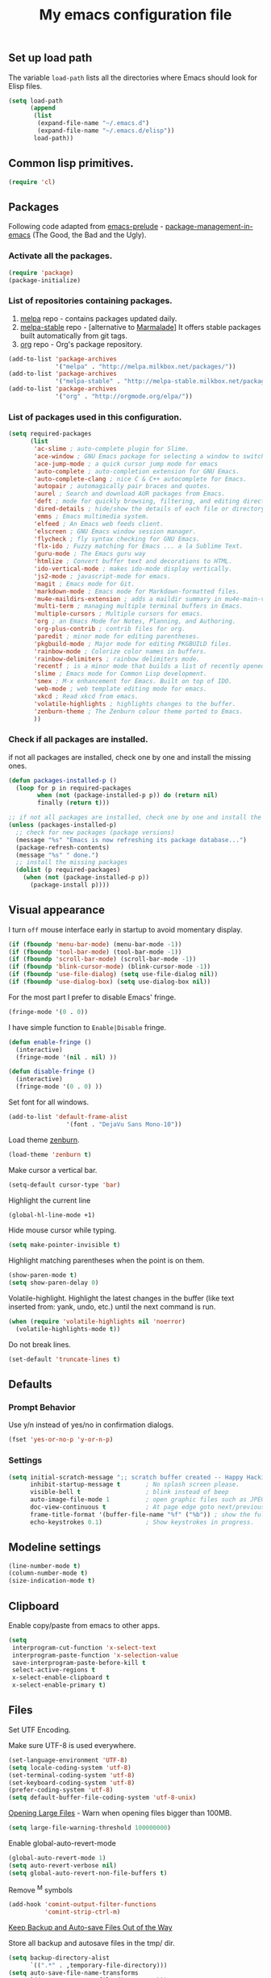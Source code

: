 #+TITLE: My emacs configuration file
#+ATTR_HTML: :alt emacs.png image :title emacs :align left :width 380px :hight 280px
[[file:images/emacs.png]]

** Set up load path

The variable =load-path= lists all the directories where Emacs should look for Elisp files.

#+BEGIN_SRC emacs-lisp :tangle ~/.emacsrc
(setq load-path
      (append
       (list
        (expand-file-name "~/.emacs.d")
        (expand-file-name "~/.emacs.d/elisp"))
       load-path))
#+END_SRC

** Common lisp primitives.

#+BEGIN_SRC emacs-lisp :tangle ~/.emacsrc
(require 'cl)
#+END_SRC

** Packages

Following code adapted from [[https://github.com/bbatsov/prelude][emacs-prelude]] - [[http://batsov.com/articles/2012/02/19/package-management-in-emacs-the-good-the-bad-and-the-ugly/][package-management-in-emacs]] (The Good, the Bad and the Ugly).

*** Activate all the packages.

#+BEGIN_SRC emacs-lisp :tangle ~/.emacsrc
(require 'package)
(package-initialize)
#+END_SRC

*** List of repositories containing packages.

1. [[http://melpa.milkbox.net/#/][melpa]] repo - contains packages updated daily.
2. [[http://melpa-stable.milkbox.net/#/][melpa-stable]] repo - [alternative to [[http://marmalade-repo.org/][Marmalade]]] It offers stable packages built automatically from git tags.
3. [[http://orgmode.org/elpa/][org]] repo - Org's package repository.

#+BEGIN_SRC emacs-lisp :tangle ~/.emacsrc
(add-to-list 'package-archives
             '("melpa" . "http://melpa.milkbox.net/packages/"))
(add-to-list 'package-archives
             '("melpa-stable" . "http://melpa-stable.milkbox.net/packages/"))
(add-to-list 'package-archives
             '("org" . "http://orgmode.org/elpa/"))
#+END_SRC

*** List of packages used in this configuration.

#+BEGIN_SRC emacs-lisp :tangle ~/.emacsrc
(setq required-packages
      (list
       'ac-slime ; auto-complete plugin for Slime.
       'ace-window ; GNU Emacs package for selecting a window to switch to
       'ace-jump-mode ; a quick cursor jump mode for emacs
       'auto-complete ; auto-completion extension for GNU Emacs.
       'auto-complete-clang ; nice C & C++ autocomplete for Emacs.
       'autopair ; automagically pair braces and quotes.
       'aurel ; Search and download AUR packages from Emacs.
       'deft ; mode for quickly browsing, filtering, and editing directories of plain text notes.
       'dired-details ; hide/show the details of each file or directory in DiredMode.
       'emms ; Emacs multimedia system.
       'elfeed ; An Emacs web feeds client.
       'elscreen ; GNU Emacs window session manager.
       'flycheck ; fly syntax checking for GNU Emacs.
       'flx-ido ; Fuzzy matching for Emacs ... a la Sublime Text.
       'guru-mode ; The Emacs guru way
       'htmlize ; Convert buffer text and decorations to HTML.
       'ido-vertical-mode ; makes ido-mode display vertically.
       'js2-mode ; javascript-mode for emacs.
       'magit ; Emacs mode for Git.
       'markdown-mode ; Emacs mode for Markdown-formatted files.
       'mu4e-maildirs-extension ; adds a maildir summary in mu4e-main-view.
       'multi-term ; managing multiple terminal buffers in Emacs.
       'multiple-cursors ; Multiple cursors for emacs.
       'org ; an Emacs Mode for Notes, Planning, and Authoring.
       'org-plus-contrib ; contrib files for org.
       'paredit ; minor mode for editing parentheses.
       'pkgbuild-mode ; Major mode for editing PKGBUILD files.
       'rainbow-mode ; Colorize color names in buffers.
       'rainbow-delimiters ; rainbow delimiters mode.
       'recentf ; is a minor mode that builds a list of recently opened files.
       'slime ; Emacs mode for Common Lisp development.
       'smex ; M-x enhancement for Emacs. Built on top of IDO.
       'web-mode ; web template editing mode for emacs.
       'xkcd ; Read xkcd from emacs.
       'volatile-highlights ; highlights changes to the buffer.
       'zenburn-theme ; The Zenburn colour theme ported to Emacs.
       ))
#+END_SRC

*** Check if all packages are installed.

if not all packages are installed, check one by one and install the missing ones.

#+BEGIN_SRC emacs-lisp :tangle ~/.emacsrc
(defun packages-installed-p ()
  (loop for p in required-packages
        when (not (package-installed-p p)) do (return nil)
        finally (return t)))

;; if not all packages are installed, check one by one and install the missing ones.
(unless (packages-installed-p)
  ;; check for new packages (package versions)
  (message "%s" "Emacs is now refreshing its package database...")
  (package-refresh-contents)
  (message "%s" " done.")
  ;; install the missing packages
  (dolist (p required-packages)
    (when (not (package-installed-p p))
      (package-install p))))
#+END_SRC

** Visual appearance

I turn =off= mouse interface early in startup to avoid momentary display.

#+BEGIN_SRC emacs-lisp :tangle ~/.emacsrc
(if (fboundp 'menu-bar-mode) (menu-bar-mode -1))
(if (fboundp 'tool-bar-mode) (tool-bar-mode -1))
(if (fboundp 'scroll-bar-mode) (scroll-bar-mode -1))
(if (fboundp 'blink-cursor-mode) (blink-cursor-mode -1))
(if (fboundp 'use-file-dialog) (setq use-file-dialog nil))
(if (fboundp 'use-dialog-box) (setq use-dialog-box nil))
#+END_SRC

For the most part I prefer to disable Emacs' fringe.

#+BEGIN_SRC emacs-lisp :tangle ~/.emacsrc
(fringe-mode '(0 . 0))
#+END_SRC

I have simple function to =Enable|Disable= fringe.

#+BEGIN_SRC emacs-lisp :tangle ~/.emacsrc
(defun enable-fringe ()
  (interactive)
  (fringe-mode '(nil . nil) ))

(defun disable-fringe ()
  (interactive)
  (fringe-mode '(0 . 0) ))
#+END_SRC

Set font for all windows.

#+BEGIN_SRC emacs-lisp :tangle ~/.emacsrc
(add-to-list 'default-frame-alist
                '(font . "DejaVu Sans Mono-10"))
#+END_SRC

Load theme [[https://github.com/bbatsov/zenburn-emacs][zenburn]].

#+BEGIN_SRC emacs-lisp :tangle ~/.emacsrc
(load-theme 'zenburn t)
#+END_SRC

Make cursor a vertical bar.

#+BEGIN_SRC emacs-lisp :tangle ~/.emacsrc
(setq-default cursor-type 'bar)
#+END_SRC

Highlight the current line

#+BEGIN_SRC emacs-lisp :tangle ~/.emacsrc
(global-hl-line-mode +1)
#+END_SRC

Hide mouse cursor while typing.

#+BEGIN_SRC emacs-lisp :tangle ~/.emacsrc
(setq make-pointer-invisible t)
#+END_SRC

Highlight matching parentheses when the point is on them.

#+BEGIN_SRC emacs-lisp :tangle ~/.emacsrc
(show-paren-mode t)
(setq show-paren-delay 0)
#+END_SRC

Volatile-highlight.
Highlight the latest changes in the buffer (like text inserted from: yank, undo, etc.) until the next command is run.

#+BEGIN_SRC emacs-lisp :tangle ~/.emacsrc
(when (require 'volatile-highlights nil 'noerror)
  (volatile-highlights-mode t))
#+END_SRC

Do not break lines.

#+BEGIN_SRC emacs-lisp :tangle ~/.emacsrc
(set-default 'truncate-lines t)
#+END_SRC

** Defaults

*** Prompt Behavior

Use y/n instead of yes/no in confirmation dialogs.

#+BEGIN_SRC emacs-lisp :tangle ~/.emacsrc
(fset 'yes-or-no-p 'y-or-n-p)
#+END_SRC

*** Settings

#+BEGIN_SRC emacs-lisp :tangle ~/.emacsrc
(setq initial-scratch-message ";; scratch buffer created -- Happy Hacking ivo!!"
      inhibit-startup-message t       ; No splash screen please.
      visible-bell t                  ; blink instead of beep
      auto-image-file-mode 1          ; open graphic files such as JPEG/PNG format files.
      doc-view-continuous t           ; At page edge goto next/previous.
      frame-title-format '(buffer-file-name "%f" ("%b")) ; show the full file name in the title
      echo-keystrokes 0.1)            ; Show keystrokes in progress.
#+END_SRC

** Modeline settings

#+BEGIN_SRC emacs-lisp :tangle ~/.emacsrc
(line-number-mode t)
(column-number-mode t)
(size-indication-mode t)
#+END_SRC

** Clipboard

Enable copy/paste from emacs to other apps.

#+BEGIN_SRC emacs-lisp :tangle ~/.emacsrc
(setq
 interprogram-cut-function 'x-select-text
 interprogram-paste-function 'x-selection-value
 save-interprogram-paste-before-kill t
 select-active-regions t
 x-select-enable-clipboard t
 x-select-enable-primary t)
#+END_SRC

** Files

Set UTF Encoding.

Make sure UTF-8 is used everywhere.

#+BEGIN_SRC emacs-lisp :tangle ~/.emacsrc
(set-language-environment 'UTF-8)
(setq locale-coding-system 'utf-8)
(set-terminal-coding-system 'utf-8)
(set-keyboard-coding-system 'utf-8)
(prefer-coding-system 'utf-8)
(setq default-buffer-file-coding-system 'utf-8-unix)
#+END_SRC

[[http://emacsredux.com/blog/2014/05/16/opening-large-files/][Opening Large Files]] - Warn when opening files bigger than 100MB.

#+BEGIN_SRC emacs-lisp :tangle ~/.emacsrc
(setq large-file-warning-threshold 100000000)
#+END_SRC

Enable global-auto-revert-mode

#+BEGIN_SRC emacs-lisp :tangle ~/.emacsrc
(global-auto-revert-mode 1)
(setq auto-revert-verbose nil)
(setq global-auto-revert-non-file-buffers t)
#+END_SRC

Remove ^M symbols

#+BEGIN_SRC emacs-lisp :tangle ~/.emacsrc
(add-hook 'comint-output-filter-functions
          'comint-strip-ctrl-m)
#+END_SRC

[[http://emacsredux.com/blog/2013/05/09/keep-backup-and-auto-save-files-out-of-the-way/][Keep Backup and Auto-save Files Out of the Way]]

Store all backup and autosave files in the tmp/ dir.

#+BEGIN_SRC emacs-lisp :tangle ~/.emacsrc
(setq backup-directory-alist
      `((".*" . ,temporary-file-directory)))
(setq auto-save-file-name-transforms
      `((".*" ,temporary-file-directory t)))
#+END_SRC

Move files to trash when deleting.

#+BEGIN_SRC emacs-lisp :tangle ~/.emacsrc
(setq delete-by-moving-to-trash t)
#+END_SRC

Automatically make scripts starting with =#!= executable.

#+BEGIN_SRC emacs-lisp :tangle ~/.emacsrc
(add-hook 'after-save-hook
          'executable-make-buffer-file-executable-if-script-p)
#+END_SRC

Lines.

#+BEGIN_SRC emacs-lisp :tangle ~/.emacsrc
(setq require-final-newline t
      kill-whole-line t
      indicate-empty-lines t)
#+END_SRC

Every buffer would be cleaned up before it’s saved.

#+BEGIN_SRC emacs-lisp :tangle ~/.emacsrc
(add-hook 'before-save-hook 'whitespace-cleanup)
#+END_SRC

Whitespaces.

#+BEGIN_SRC emacs-lisp :tangle ~/.emacsrc
(require 'whitespace)
(global-whitespace-mode)
(setq whitespace-line-column 80) ;; limit line length
(setq whitespace-style '(face tabs empty trailing lines-tail))
#+END_SRC

1. Always use spaces for indentation
2. Default to 2-space tabs

#+BEGIN_SRC emacs-lisp :tangle ~/.emacsrc
(setq indent-tabs-mode nil)
(setq-default tab-width 2)
#+END_SRC

** Start server

#+BEGIN_SRC emacs-lisp :tangle ~/.emacsrc
(require 'server)
(unless (server-running-p)
  (server-start))
#+END_SRC

** Modes
*** Autocomplete

Turn on auto complete.

#+BEGIN_SRC emacs-lisp :tangle ~/.emacsrc
(require 'auto-complete-config)
(ac-config-default)
(setq ac-auto-show-menu 0.5)
(setq ac-quick-help-height 50)
(setq ac-quick-help-delay 1)
(setq ac-use-fuzzy t)
(setq ac-disable-faces nil)
(setq ac-quick-help-prefer-x nil)

(define-key ac-completing-map (kbd "C-n") 'ac-next)
(define-key ac-completing-map (kbd "C-p") 'ac-previous)
#+END_SRC

*** Auto-mode

#+BEGIN_SRC emacs-lisp :tangle ~/.emacsrc
(add-to-list 'auto-mode-alist '("\\.stumpwmrc$" . lisp-mode))
(add-to-list 'auto-mode-alist '("\\.emacsrc$" . emacs-lisp-mode))
#+END_SRC

*** Flycheck mode

#+BEGIN_QUOTE
Modern on the fly syntax checking for GNU Emacs http://flycheck.rtfd.org/
#+END_QUOTE

The modes where flycheck should be enabled.

#+BEGIN_SRC emacs-lisp :tangle ~/.emacsrc
(add-hook 'php-mode-hook 'flycheck-mode)
(add-hook 'sh-mode-hook 'flycheck-mode)
(add-hook 'json-mode-hook 'flycheck-mode)
(add-hook 'nxml-mode-hook 'flycheck-mode)
(add-hook 'emacs-lisp 'flycheck-mode)
(add-hook 'ruby-mode-hook 'flycheck-mode)
(add-hook 'sass 'flycheck-mode)
(add-hook 'scss 'flycheck-mode)
#+END_SRC

*** Web-mode

#+BEGIN_QUOTE
web-mode.el is an emacs major mode for editing web templates aka HTML files
embedding parts (CSS/JavaScript) and blocks (pre rendered by client/server side engines).
#+END_QUOTE

Github: https://github.com/fxbois/web-mode

Enable web-mode for html buffers.

#+BEGIN_SRC emacs-lisp :tangle ~/.emacsrc
(require 'web-mode)
(add-to-list 'auto-mode-alist '("\\.html?\\'" . web-mode))
#+END_SRC

*** Markdown-mode

I love org-mode, but lots of other systems use markdown, github wiki pages being a very good example.

#+BEGIN_SRC emacs-lisp :tangle ~/.emacsrc
(require 'markdown-mode)
(add-to-list 'auto-mode-alist '("\\.markdown\\'" . markdown-mode))
(add-to-list 'auto-mode-alist '("\\.md\\'" . markdown-mode))
#+END_SRC

*** Rainbow mode

#+BEGIN_QUOTE
Useful for editing themes and CSS http://julien.danjou.info/rainbow-mode.html
#+END_QUOTE

#+BEGIN_SRC emacs-lisp :tangle ~/.emacsrc
(add-hook 'css-mode-hook 'rainbow-mode)
#+END_SRC

*** Uniquify

#+BEGIN_QUOTE
Making buffer names unique.
#+END_QUOTE

When several buffers have the same name, make the name uniqe by including part of path in name.

#+BEGIN_SRC emacs-lisp :tangle ~/.emacsrc
(require 'uniquify)
(setq uniquify-buffer-name-style 'post-forward)
#+END_SRC

*** Org mode

Enable org-mode for .org, .org_archive and .txt files by default.

#+BEGIN_SRC emacs-lisp :tangle ~/.emacsrc
(add-to-list 'auto-mode-alist '("\\.\\(org\\|org_archive\\)$" . org-mode))
#+END_SRC

Notes / Tasks / TODOs

#+BEGIN_SRC emacs-lisp :tangle ~/.emacsrc
(setq org-todo-keywords
      '((sequence "TODO(t)" "WAIT(w@/!)" "|" "DONE(d!)" "CANCELED(c@)")))
#+END_SRC

Set global keys for the most important org commands.

#+BEGIN_SRC emacs-lisp :tangle ~/.emacsrc
(global-set-key "\C-cl" 'org-store-link)
(global-set-key "\C-cc" 'org-capture)
(global-set-key "\C-ca" 'org-agenda)
(global-set-key "\C-cb" 'org-iswitchb)
#+END_SRC

**** Org Publishing

The brilliance of =org-mode= is the ability to publish your notes as HTML files into a web server.

#+BEGIN_SRC emacs-lisp :tangle ~/.emacsrc
(require 'htmlize)
(setq org-html-htmlize-output-type 'inline-css)
(setq org-html-validation-link nil)

(setq org-export-default-language "bg"
      org-export-html-extension "html"
)

(setq org-publish-project-alist
      '(("blog"
         :components ("blog-content" "blog-static"))
        ("blog-content"
         ;; Directory for source files in org format
         :base-directory "~/Dropbox/blog/org/"
         :base-extension "org"
         ;; Path to exported HTML files
         :publishing-directory "~/Dropbox/blog/public_html/"
         ;;:publishing-function org-publish-org-to-html
         :publishing-function org-html-publish-to-html
         :recursive t
         :htmlized-source t
         :headline-levels 4
;; :html-head "<link rel='stylesheet' href='css/blog.css' />"
         :auto-preamble t
         :auto-sitemap t
         :sitemap-title "Sitemap"
         :sitemap-filename "sitemap.org"
         :sitemap-sort-files anti-chronologically
         ;;:sitemap-file-entry-format "%t (%d)"
         )
        ;; Path to Static files
        ("blog-static"
         :base-directory "~/Dropbox/blog/files/"
         :base-extension "css\\|js\\|png\\|jpg\\|gif\\|pdf\\|mp3\\|ogg\\|swf"
         :publishing-directory "~/Dropbox/blog/public_html/files/"
         :recursive t
         :publishing-function org-publish-attachment
         )))
#+END_SRC

**** Org babel

Enable syntax highlighting in src blocks.

#+BEGIN_SRC emacs-lisp :tangle ~/.emacsrc
(setq-default org-src-fontify-natively t)
#+END_SRC

List of languages that may be evaluated in Org documents.

#+BEGIN_SRC emacs-lisp :tangle ~/.emacsrc
(org-babel-do-load-languages
 'org-babel-load-languages
 '(
   (C .t)
   (sh . t)
   (python . t)
   (R . t)
   (ruby . t)
   (emacs-lisp . t)
   (lisp .t)
   (scheme . t)
   (haskell . t)
   (perl . t)
   (js . t)
   ))
#+END_SRC

*** Slime

#+BEGIN_QUOTE
SLIME, the Superior Lisp Interaction Mode for Emacs, is an Emacs mode for developing Common Lisp applications.
#+END_QUOTE

#+BEGIN_SRC emacs-lisp :tangle ~/.emacsrc
(require 'ac-slime)
(add-hook 'slime-mode-hook 'set-up-slime-ac)
(add-hook 'slime-repl-mode-hook 'set-up-slime-ac)

(eval-after-load "auto-complete"
  '(add-to-list 'ac-modes 'slime-repl-mode))
#+END_SRC

*** Js2-mode

#+BEGIN_QUOTE
Improved JavaScript editing mode for GNU Emacs.
#+END_QUOTE

Github: https://github.com/mooz/js2-mode

#+BEGIN_SRC emacs-lisp :tangle ~/.emacsrc
(autoload 'js2-mode "js2-mode" nil t)

(add-to-list 'auto-mode-alist '("\\.js$" . js2-mode))
(add-to-list 'auto-mode-alist '("\\.json$" . js2-mode))
(add-hook 'js2-mode-hook 'flycheck-mode)
#+END_SRC

*** cc-mode

#+BEGIN_SRC emacs-lisp :tangle ~/.emacsrc
;; c++
(add-hook 'c++-mode-hook
          '(lambda()
             (setq indent-tabs-mode nil)
             (c-set-style "cc-mode")
             (setq c-indent-level 4)
             (setq c-tab-width 4)
             (setq tab-width 4)
             (setq c-basic-offset tab-width)))
;; c
(add-hook 'c-mode-hook
          '(lambda()
             (setq indent-tabs-mode nil)
             (c-set-style "k&r") ;; What Kernighan and Ritchie, the authors of C used in their book
             (setq c-indent-level 4)
             (setq c-tab-width 4)
             (setq tab-width 4)
             (setq c-basic-indent 2)
             (setq c-basic-offset tab-width)))

(define-key c-mode-base-map (kbd "RET") 'newline-and-indent)

(require 'autopair)
(autopair-global-mode 1)
;; tells autopair to automatically wrap the selection region with the delimiters you’re trying to insert.
(setq autopair-autowrap t)

(require 'auto-complete-clang)
(define-key c++-mode-map (kbd "C-S-<return>") 'ac-complete-clang)
#+END_SRC

*** Dired mode

#+BEGIN_SRC emacs-lisp :tangle ~/.emacsrc
(require 'dired)

;; refresh buffers
(setq-default dired-auto-revert-buffer t)
(setq global-auto-revert-non-file-buffers t)
(setq auto-revert-verbose nil)

;; listing options
(setq ired-listing-switches "-alhv --group-directories-first")

;; Move files between split panes
(setq dired-dwim-target t)

;; Delete or copy a whole directory
;;(setq dired-recursive-copies 'always) ; Always means no asking
;;(setq dired-recursive-deletes 'top) ; Top means ask once for top dir only

;; No confirmation on file delete - clever hack
;;(setq dired-deletion-confirmer '(lambda (x) t))

(require 'dired-details)
(setq-default dired-details-hidden-string "..> ")
(define-key dired-mode-map (kbd "TAB") 'dired-details-toggle)

;; enable some really cool extensions like C-x C-j(dired-jump)
(require 'dired-x)

;; hide uninteresting files, such as backup files and AutoSave files
(setq-default dired-omit-mode t
dired-omit-files "^\\.?#\\|^\\.$\\|^\\.\\.$\\|^\\.")
#+END_SRC

*** Ido mode

Interactive do (or ido-mode) changes the way you switch buffers and open files/directories.
Instead of writing complete file paths and buffer names you can write a part of it
and select one from a list of possibilities.
Using ido-vertical-mode changes the way possibilities are displayed, and flx-ido-mode enables fuzzy matching.

#+BEGIN_SRC emacs-lisp :tangle ~/.emacsrc
(require 'ido-vertical-mode)
(require 'flx-ido)

(dolist (mode
         '(ido-mode ; Interactivly do.
           ido-everywhere ; Use Ido for all buffer/file reading.
           ido-vertical-mode ; Makes ido-mode display vertically.
           flx-ido-mode)) ; Toggle flx ido mode.
  (funcall mode 1))

(setq ido-vertical-define-keys 'C-n-C-p-up-down)
#+END_SRC

*** Recenf

#+BEGIN_SRC emacs-lisp :tangle ~/.emacsrc
(require 'recentf)
(recentf-mode 1)

(defun ido-recentf-open ()
  "Use `ido-completing-read' to \\[find-file] a recent file"
  (interactive)
  (if (find-file (ido-completing-read "Find recent file: " recentf-list))
      (message "Opening file...")
    (message "Aborting")))

(setq recentf-max-saved-items 50)

(global-set-key (kbd "C-c f") 'ido-recentf-open)
#+END_SRC

*** Aurel

#+BEGIN_QUOTE
Search, vote and download AUR packages from Emacs.
#+END_QUOTE

Github: https://github.com/alezost/aurel

#+BEGIN_SRC emacs-lisp :tangle ~/.emacsrc
(require 'aurel)

;;; autoloads for the interactive functions.
(autoload 'aurel-package-info "aurel" nil t)
(autoload 'aurel-package-search "aurel" nil t)
(autoload 'aurel-maintainer-search "aurel" nil t)
(autoload 'aurel-installed-packages "aurel" nil t)

;;; directory where the packages will be downloaded.
(setq aurel-download-directory "~/abs")

(global-set-key [f6] 'aurel-package-search)
#+END_SRC

*** Pkgbuild-mode

#+BEGIN_QUOTE
Major mode for editing PKGBUILD files.
#+END_QUOTE

Github: https://github.com/juergenhoetzel/pkgbuild-mode

#+BEGIN_SRC emacs-lisp :tangle ~/.emacsrc
(require 'pkgbuild-mode)

;; enable autoloading of pkgbuild-mode and auto-recognition of "PKGBUILD" files:
(autoload 'pkgbuild-mode "pkgbuild-mode.el" "PKGBUILD mode." t)
(setq auto-mode-alist (append '(("/PKGBUILD$" . pkgbuild-mode))
                              auto-mode-alist))
#+END_SRC

*** Guru-mode

#+BEGIN_QUOTE
Guru mode disables some common keybindings and suggests the use of the established Emacs alternatives instead.
#+END_QUOTE

Enable guru-mode globally.

#+BEGIN_SRC emacs-lisp :tangle ~/.emacsrc
(require 'guru-mode)
(guru-global-mode +1)
#+END_SRC

Github: https://github.com/bbatsov/guru-mode

*** Smex

#+BEGIN_QUOTE
A smart M-x enhancement for Emacs.
#+END_QUOTE

Built on top of Ido, it provides a convenient interface to your recently and most frequently used commands.

#+BEGIN_SRC emacs-lisp :tangle ~/.emacsrc
(require 'smex)
(smex-initialize)
(global-set-key (kbd "M-x") 'smex)
(global-set-key (kbd "M-X") 'smex-major-mode-commands)
;; This is your old M-x.
(global-set-key (kbd "C-c C-c M-x") 'execute-extended-command)
#+END_SRC

Github: https://github.com/nonsequitur/smex

*** Multiple Cursors

#+BEGIN_QUOTE
Multiple cursors, for editing multiple lines.
#+END_QUOTE

#+BEGIN_SRC emacs-lisp :tangle ~/.emacsrc
(require 'multiple-cursors)
(global-set-key (kbd "C->") 'mc/mark-next-like-this)
(global-set-key (kbd "C-<") 'mc/mark-previous-like-this)
(global-set-key (kbd "C-c C-<") 'mc/mark-all-like-this)
#+END_SRC

Github: https://github.com/magnars/multiple-cursors.el

*** Magit

magit-status shortcut.

#+BEGIN_SRC emacs-lips :tangle ~/.emacsrc
(require 'magit)
(global-set-key [f5] 'magit-status)
#+END_SRC

*** Ace-window

#+BEGIN_SRC emacs-lisp :tangle ~/.emacsrc
(require 'ace-window)
(global-set-key (kbd "C-x o") 'other-window)
(global-set-key [remap other-window] 'ace-window)
(setq aw-keys '(?a ?s ?d ?f ?g ?h ?j ?k ?l))
#+END_SRC

Github: https://github.com/abo-abo/ace-window

*** Ace-jump-mode

#+BEGIN_QUOTE
a quick cursor jump mode for emacs.
#+END_QUOTE

#+BEGIN_SRC emacs-lisp :tangle ~/.emacsrc
(require 'ace-jump-mode)
(define-key global-map (kbd "C-c SPC") 'ace-jump-mode)
#+END_SRC

Github: https://github.com/winterTTr/ace-jump-mode

*** Conkeror

Every fan of Emacs should use [[http://conkeror.org/][Conkeror]]. No exceptions.

Open URLs from GNU Emacs in Conkeror in a new buffer.

#+BEGIN_SRC emacs-lisp :tangle ~/.emacsrc
(setq browse-url-browser-function 'browse-url-generic
      browse-url-generic-program "conkeror"
      ido-handle-duplicate-virtual-buffers 2)
#+END_SRC

Dired function to view a file in a web browser.

#+BEGIN_SRC emacs-lisp :tangle ~/.emacsrc
(defun my-dired-browser-find-file ()
  "Dired function to view a file in a web browser"
  (interactive)
  (browse-url (browse-url-file-url (dired-get-filename))))

;; Bind a Key in Emacs's Dired-Mode to View a File in the Default Browser
(add-hook 'dired-mode-hook
          (lambda ()
            (define-key dired-mode-map "b" 'my-dired-browser-find-file)))
#+END_SRC

Edit conkeror-rc as Js-mode.

#+BEGIN_SRC emacs-lisp :tangle ~/.emacsrc
(add-to-list 'auto-mode-alist '(".conkerorrc" . js-mode))
#+END_SRC

*** Deft

[[http://jblevins.org/projects/deft/][Deft]] is an Emacs mode for quickly browsing, filtering, and editing directories of plain text notes.

#+BEGIN_SRC emacs-lisp :tangle ~/.emacsrc
(when (require 'deft nil 'noerror)
  (setq
     deft-use-filename-as-title t
     deft-extension "org"
     deft-directory "~/Dropbox/Enotes/"
     deft-text-mode 'org-mode))

(global-set-key [f8] 'deft)
#+END_SRC

*** Elfeed

#+BEGIN_QUOTE
Elfeed is an extensible web feed reader for Emacs, supporting both Atom and RSS.
#+END_QUOTE

#+BEGIN_SRC emacs-lisp :tangle ~/.emacsrc
(require 'elfeed)

(setq-default elfeed-search-filter "-junk @1-week-ago +unread")

;;; My Feed list
(setq elfeed-feeds
      '(("http://rss.gmane.org/gmane.comp.misc.suckless" dwm)
        ("http://rss.gmane.org/gmane.comp.window-managers.ratpoison.devel" gmane ratpoison)
        ("http://rss.gmane.org/gmane.comp.window-managers.stumpwm.devel" gmane stumpwm)
        ("http://onethingwell.org/rss" software)
        ("https://aur.archlinux.org/rss" archlunux software)
        ("http://news.ycombinator.com/rss" news)
        ("http://nullprogram.com/feed/" emacs)
        ("http://planet.emacsen.org/atom.xml" emacs )
        ("http://www.masteringemacs.org/feed" emacs)
        ("http://feeds.sachachua.com/sachac" emacs)
        ("http://emacsrocks.com/atom.xml" emacs)
        ("http://emacs-fu.blogspot.com/feeds/posts/default" emacs)))

;; global binding for elfeed
(global-set-key [f7] 'elfeed)
#+END_SRC

Show selected title in Ratpoison.

#+BEGIN_SRC emacs-lisp :tangle ~/.emacsrc
(defun rat-message (message)
  "Show MSG in Ratpoison"
  (call-process "ratpoison" nil 0 nil "-c" (concat "echo " (or message))))

(defun elfeed-ratpoison-message ()
  (interactive)
  (let ((entry (elfeed-search-selected :single)))
    (rat-message (elfeed-entry-title entry))))

(define-key elfeed-search-mode-map "x" #'elfeed-ratpoison-message)
#+END_SRC
*** Emms

#+BEGIN_SRC emacs-lisp :tangle ~/.emacsrc
(require 'emms-setup)
(require 'emms-streams)
(require 'emms-info)
(require 'emms-info-mp3info)
(require 'emms-browser)
(emms-standard)
(emms-default-players)

;; When asked for emms-play-directory, always start from this one
(setq emms-source-file-default-directory "/home/ivo/Music/")
(add-to-list 'emms-info-functions 'emms-info-mp3info)

;; Show the current track each time EMMS
;; starts to play a track with "NP : "
(add-hook 'emms-player-started-hook 'emms-show)
        (setq emms-show-format "NP: %s"
              emms-repeat-playlist t)

;; Buffer name
(setq emms-playlist-buffer-name "*EMMS Playlist*"
      emms-playlist-mode-open-playlists t)
#+END_SRC

*** Mu4e

Email client http://www.djcbsoftware.nl/code/mu/mu4e.html

#+BEGIN_SRC emacs-lisp :tangle ~/.emacsrc
(require 'mu4e)

;; Mu4e maildirs extension
(require 'mu4e-maildirs-extension)
(mu4e-maildirs-extension)
(setq mu4e-maildirs-extension-title " Maildirs\n"
      mu4e-maildirs-extension-insert-before-str "\n Misc"
      mu4e-maildirs-extension-maildir-separator "\n\t» "
      mu4e-maildirs-extension-submaildir-separator "\t | ")

;; default's mu4e
(setq mu4e-maildir "~/Maildir"
      mu4e-drafts-folder "/[Gmail].Drafts"
      mu4e-sent-folder "/[Gmail].Sent Mail"
      mu4e-trash-folder "/[Gmail].Trash"
      ;; allow for updating mail using 'U' in the main view:
      mu4e-get-mail-command "offlineimap"
      ;; Number of seconds between automatic calls to retrieve mail and update the database:
      mu4e-update-interval 60
      ;; allow the mu4e user to disable the confirmation message when quitting mu4e
      mu4e-confirm-quit nil
      ;; Date format
      mu4e-headers-date-format "%d/%b/%Y %H:%M"
      ;; Displaying rich-text messages
      ;;mu4e-html2text-command "html2text -utf8 -width 72"
      mu4e-html2text-command "w3m -dump -T text/html"
      ;; display images
      mu4e-view-show-images t
      mu4e-view-image-max-width 800
      ;; Use fancy chars
      mu4e-headers-seen-mark '("S" . "☑")
      mu4e-headers-new-mark '("N" . "✉")
      mu4e-headers-replied-mark '("R" . "↵")
      mu4e-headers-passed-mark '("P" . "⇉")
      mu4e-headers-encrypted-mark '("x" . "⚷")
      mu4e-headers-signed-mark '("s" . "✍")
      mu4e-headers-empty-parent-prefix '("-" . "◆")
      mu4e-headers-first-child-prefix '("\\" . "▶")
      mu4e-use-fancy-chars t
      ;; don't save message to Sent Messages, Gmail/IMAP takes care of this
      mu4e-sent-messages-behavior 'delete
      ;; setup some handy shortcuts
      ;; you can quickly switch to your Inbox -- press ``ji''
      ;; then, when you want archive some messages, move them to
      ;; the 'All Mail' folder by pressing ``ma''.
      mu4e-maildir-shortcuts
      '( ("/INBOX" . ?i)
         ("/[Gmail].Sent Mail" . ?s)
         ("/[Gmail].Trash" . ?t)
         ("/[Gmail].All Mail" . ?a))
)

;; personal
(setq
 user-mail-address "ivkuzev@gmail.com"
 user-full-name "Ivaylo Kuzev"
 mu4e-compose-signature "Ivaylo Kuzev | @ivo")

;; use imagemagick, if available to display images in mu4e:
(when (fboundp 'imagemagick-register-types)
  (imagemagick-register-types))

;; Setting the default emacs mail program
(setq mail-user-agent 'mu4e-user-agent)

;; SMTP ;;
(require 'smtpmail)
(setq message-send-mail-function 'smtpmail-send-it
    smtpmail-stream-type 'starttls
    smtpmail-default-smtp-server "smtp.gmail.com"
    smtpmail-smtp-server "smtp.gmail.com"
    smtpmail-smtp-service 587)
#+END_SRC

**** Mu4e and Org Contacts

I want to use org-contacts.

#+BEGIN_SRC emacs-lisp :tangle ~/.emacsr
(require 'org)
(require 'org-contacts)
(setq mu4e-org-contacts-file "~/Dropbox/Org/contacts.org")
(add-to-list 'mu4e-headers-actions
             '("org-contact-add" . mu4e-action-add-org-contact) t)
(add-to-list 'mu4e-view-actions
             '("org-contact-add" . mu4e-action-add-org-contact) t)
#+END_SRC

**** And a hot key

And we want to be able to switch to mu4e quickly so let’s set =f9= to be the hot key.

#+BEGIN_SRC emacs-lisp :tangle ~/.emacsrc
(global-set-key [f9] 'mu4e)
#+END_SRC

*** Multiterm

Use Emacs terminfo, not system terminfo

#+BEGIN_SRC emacs-lisp :tangle ~/.emacsrc
;; tic -o ~/.terminfo /usr/share/emacs/24.3/etc/e/eterm-color.ti
(setq system-uses-terminfo nil)
#+END_SRC

Multiterm setup.

#+BEGIN_SRC emacs-lisp :tangle ~/.emacsrc
;; http://www.emacswiki.org/emacs/MultiTerm
(when (require 'multi-term nil t)
  (global-set-key [f1] 'multi-term)
  (global-set-key (kbd "C-c n") 'multi-term-next)
  (global-set-key (kbd "C-c p") 'multi-term-prev)
      (setq multi-term-buffer-name "eterm"
      multi-term--program "/bin/zsh"))

;; Turn off current-line-highlighting and auto-pair.
(defadvice term-char-mode (after term-char-mode-fixes ())
  (autopair-mode -1)
  (set (make-local-variable 'hl-line-mode) nil)
  (set (make-local-variable 'global-hl-line-mode) nil))
(ad-activate 'term-char-mode)

;; fix copy/paste
(add-hook
 'term-mode-hook
 (lambda ()
   (define-key term-raw-map (kbd "C-y") 'term-paste)
   (define-key term-raw-map (kbd "C-v") 'term-paste)
   (define-key term-raw-map (kbd "s-v") 'term-paste)))

;; unlimited terminal buffer
(add-hook 'term-mode-hook
          (lambda ()
            (setq term-buffer-maximum-size 0)))
#+END_SRC

*** Ratpoison

ratpoison support for Emacs.

You have to install [[http://www.nongnu.org/ratpoison/index.html][Ratpoison]] first.

#+BEGIN_SRC emacs-lisp :tangle ~/.emacsrc
(require 'ratpoison)
(add-to-list 'auto-mode-alist '("\\.ratpoisonrc$" . ratpoisonrc-mode))
#+END_SRC

*** Shell mode

#+BEGIN_SRC emacs-lisp :tangle ~/.emacsrc
(setq shell-file-name "/bin/zsh")
(add-to-list 'auto-mode-alist '("\\.zsh\\'" . shell-script-mode))
#+END_SRC

** Useful functions

Hide the mode-line in the current buffer.

#+BEGIN_SRC emacs-lisp :tangle ~/.emacsrc
;; http://bzg.fr/emacs-hide-mode-line.html
(defvar-local hidden-mode-line-mode nil)

(define-minor-mode hidden-mode-line-mode
  "Minor mode to hide the mode-line in the current buffer."
  :init-value nil
  :global nil
  :variable hidden-mode-line-mode
  :group 'editing-basics
  (if hidden-mode-line-mode
      (setq hide-mode-line mode-line-format
            mode-line-format nil)
    (setq mode-line-format hide-mode-line
          hide-mode-line nil))
  (when (and (called-interactively-p 'interactive)
             hidden-mode-line-mode)
    (run-with-idle-timer
     0 nil 'message
     (concat "Hidden Mode Line Mode enabled. "
             "Use M-x hidden-mode-line-mode RET to make the mode-line appear."))))
#+END_SRC

slick-copy: make copy-past a bit more intelligent.

#+BEGIN_SRC emacs-lisp :tangle ~/.emacsrc
;; from: http://www.emacswiki.org/emacs/SlickCopy
(defadvice kill-ring-save (before slick-copy activate compile)
    "When called interactively with no active region, copy a single
line instead."
    (interactive
     (if mark-active (list (region-beginning) (region-end))
       (message "Copied line")
       (list (line-beginning-position)
             (line-beginning-position 2)))))
#+END_SRC

#+BEGIN_SRC emacs-lisp :tangle ~/.emacsrc
(defadvice kill-region (before slick-cut activate compile)
    "When called interactively with no active region, kill a single
line instead."
    (interactive
     (if mark-active (list (region-beginning) (region-end))
       (list (line-beginning-position)
             (line-beginning-position 2)))))
#+END_SRC

enable slime with slime helper.

#+BEGIN_SRC emacs-lisp :tangle ~/.emacsrc
;;(condition-case ex ; if slime-helper is not installed do not give an error
;; (progn
;; (load (expand-file-name "~/quicklisp/slime-helper.el"))

      ;; Replace "sbcl" with the path to your implementation
;; (setq inferior-lisp-program "sbcl")

      ;; connect slime automatically
      ;; when slime-mode is opened
;; (defun cliki:start-slime ()
;; (unless (slime-connected-p)
;; (save-excursion (slime))))
      ;; add full linking set
;; (add-hook 'slime-mode-hook 'cliki:start-slime))
;; ('error (message "slime could not be loaded")))
#+END_SRC

Search in Google.

#+BEGIN_SRC emacs-lisp :tangle ~/.emacsrc
;; from @bbatsov
(defun google ()
  "Google the selected region if any, display a query prompt otherwise."
  (interactive)
  (browse-url
   (concat
    "http://www.google.com/search?ie=utf-8&oe=utf-8&q="
    (url-hexify-string (if mark-active
                           (buffer-substring (region-beginning) (region-end))
                         (read-string "Google: "))))))
#+END_SRC

Search in Youtube.

#+BEGIN_SRC emacs-lisp :tangle ~/.emacsrc
;; http://emacsredux.com/blog/2013/08/26/search-youtube/
(defun youtube ()
  "Search YouTube with a query or region if any."
  (interactive)
  (browse-url
   (concat
    "http://www.youtube.com/results?search_query="
    (url-hexify-string (if mark-active
                           (buffer-substring (region-beginning) (region-end))
                         (read-string "Search YouTube: "))))))
#+END_SRC

#+BEGIN_SRC emacs-lisp :tangle ~/.emacsrc
(defun kill-emacs-or-frame (arg)
  (interactive "P")
  (if (not server-buffer-clients)
      (if (and (not arg) (> (length (visible-frame-list)) 1))
          (delete-frame)
        (save-buffers-kill-emacs))
    (save-buffer)
    (server-buffer-done (current-buffer))))
#+END_SRC

rename buffer and file opened in emacs.

#+BEGIN_SRC emacs-lisp :tangle ~/.emacsrc
(defun rename-file-and-buffer (new-name)
  "Renames both current buffer and file it's visiting to NEW-NAME."
  (interactive "sNew name: ")
  (let ((name (buffer-name))
        (filename (buffer-file-name)))
    (if (not filename)
        (message "Buffer '%s' is not visiting a file!" name)
      (if (get-buffer new-name)
          (message "A buffer named '%s' already exists!" new-name)
        (progn
          (rename-file name new-name 1)
          (rename-buffer new-name)
          (set-visited-file-name new-name)
                    (set-buffer-modified-p nil))))))
#+END_SRC

Delete the current file, and kill the buffer.

#+BEGIN_SRC emacs-lisp :tangle ~/.emacsrc
;; from @purcell
(defun delete-this-file ()
  "Delete the current file, and kill the buffer."
  (interactive)
  (or (buffer-file-name) (error "No file is currently being edited"))
  (when (yes-or-no-p (format "Really delete '%s'?"
                             (file-name-nondirectory buffer-file-name)))
    (delete-file (buffer-file-name))
    (kill-this-buffer)))
#+END_SRC

Move line =up|down=.

#+BEGIN_SRC emacs-lisp :tangle ~/.emacsrc
;; http://emacsredux.com/blog/2013/04/02/move-current-line-up-or-down/
;; also check https://github.com/rejeep/drag-stuff.el
(defun move-line-up ()
  "Move up the current line."
  (interactive)
  (transpose-lines 1)
  (forward-line -2)
  (indent-according-to-mode))

(defun move-line-down ()
  "Move down the current line."
  (interactive)
  (forward-line 1)
  (transpose-lines 1)
  (forward-line -1)
  (indent-according-to-mode))
#+END_SRC

Insert date.

#+BEGIN_SRC emacs-lisp :tangle ~/.emacsrc
(defun insert-date ()
  "Insert the current date."
  (interactive)
  (insert (format-time-string "%Y-%m-%dT%T%z")))
#+END_SRC

Show line numbers temporarily, while prompting for the line number input.

#+BEGIN_SRC emacs-lisp :tangle ~/.emacsrc
;; from @magnars https://gist.github.com/magnars/3292872
(defun goto-line-with-feedback (&optional line)
  "Show line numbers temporarily, while prompting for the line number input"
  (interactive "P")
  (if line
      (goto-line line)
    (unwind-protect
        (progn
          (linum-mode 1)
          (goto-line (read-number "Goto line: ")))
      (linum-mode -1))))
#+END_SRC

Kill other buffers.

#+BEGIN_SRC emacs-lisp :tangle ~/.emacsrc
;; http://www.emacswiki.org/emacs/KillingBuffers
(defun kill-other-buffers ()
  "Kill all other buffers."
  (interactive)
  (mapc 'kill-buffer (delq (current-buffer) (buffer-list))))

(defun kill-all-dired-buffers ()
      "Kill all dired buffers."
      (interactive)
      (save-excursion
        (let ((count 0))
          (dolist (buffer (buffer-list))
            (set-buffer buffer)
            (when (equal major-mode 'dired-mode)
              (setq count (1+ count))
              (kill-buffer buffer)))
          (message "Killed %i dired buffer(s)." count))))
#+END_SRC

Create all the intermediate dirs if they weren't existing when save a file.

#+BEGIN_SRC emacs-lisp :tangle ~/.emacsrc
;; https://stackoverflow.com/posts/6830894/revisions
(add-hook 'before-save-hook
          (lambda ()
            (let ((dir (file-name-directory buffer-file-name)))
              (unless (file-exists-p dir)
                (make-directory dir t)))))
#+END_SRC

Sudo edit.

#+BEGIN_SRC emacs-lisp :tangle ~/.emacsrc
(defun sudo-edit (&optional arg)
  "Open the current buffer (or prompt for file if ARG is non-nill) using sudo to edit as root."
  (interactive "p")
  (if (or arg (not buffer-file-name))
      (find-file (concat "/sudo::" (ido-read-file-name "File: ")))
    (find-alternate-file (concat "/sudo::" buffer-file-name))))
#+END_SRC

Insert a lorem ipsum.

#+BEGIN_SRC emacs-lisp :tagnle ~/.emacsrc
(defun lorem ()
  "Insert a lorem ipsum."
  (interactive)
  (insert "Lorem ipsum dolor sit amet, consectetur adipisicing elit, sed do "
          "eiusmod tempor incididunt ut labore et dolore magna aliqua. Ut enim"
          "ad minim veniam, quis nostrud exercitation ullamco laboris nisi ut "
          "aliquip ex ea commodo consequat. Duis aute irure dolor in "
          "reprehenderit in voluptate velit esse cillum dolore eu fugiat nulla "
          "pariatur. Excepteur sint occaecat cupidatat non proident, sunt in "
          "culpa qui officia deserunt mollit anim id est laborum."))
#+END_SRC

Translate the following region in lingvo.

#+BEGIN_SRC emacs-lisp :tangle ~/.emacsrc
;; from @snosov1
(defun lingvo-it ()
  "Translate the following region in lingvo, display a query
prompt otherwise."
  (interactive)
  (browse-url
   (concat
    "http://lingvopro.abbyyonline.com/en/Translate/en-es/"
    (url-hexify-string (if mark-active
                           (buffer-substring (region-beginning) (region-end))
                         (read-string "Lingvo: "))))))
#+END_SRC

Edit the shell init file in another window.

#+BEGIN_SRC emacs-lisp :tangle ~/.emacsrc
;; http://emacsredux.com/blog/page/2/
(defun find-shell-init-file ()
  "Edit the shell init file in another window."
  (interactive)
  (let* ((shell (car (reverse (split-string (getenv "SHELL") "/"))))
         (shell-init-file (cond
                           ((string-equal "zsh" shell) ".zshrc")
                           ((string-equal "bash" shell) ".bashrc")
                           (t (error "Unknown shell")))))
    (find-file-other-window (expand-file-name shell-init-file (getenv "HOME")))))
(global-set-key (kbd "C-c S") 'find-shell-init-file)
#+END_SRC

** Global key bindings.

Jump from file to containing directory.

#+BEGIN_SRC emacs-lisp :tangle ~/.emacsrc
(global-set-key (kbd "C-x C-j") 'dired-jump) (autoload 'dired-jump "dired")
#+END_SRC

Goto line with feedback.

#+BEGIN_SRC emacs-lisp :tangle ~/.emacsrc
(global-set-key (kbd "C-x g") 'goto-line)
(global-set-key [remap goto-line] 'goto-line-with-feedback)
#+END_SRC

Split window.

#+BEGIN_SRC emacs-lisp :tangle ~/.emacsrc
(global-set-key (kbd "M-3") 'split-window-horizontally)
(global-set-key (kbd "M-2") 'split-window-vertically)
(global-set-key (kbd "M-1") 'delete-other-windows)
(global-set-key (kbd "M-0") 'delete-window)
#+END_SRC

Resize window.

#+BEGIN_SRC emacs-lisp :tangle ~/.emacsrc
(global-set-key (kbd "C-c <up>") 'shrink-window)
(global-set-key (kbd "C-c <down>") 'enlarge-window)
(global-set-key (kbd "C-c <left>") 'shrink-window-horizontally)
(global-set-key (kbd "C-c <right>") 'enlarge-window-horizontally)
#+END_SRC

Buffer switching.

#+BEGIN_SRC emacs-lisp :tangle ~/.emacsrc
(global-set-key (kbd "C-x <up>") 'windmove-up)
(global-set-key (kbd "C-x <down>") 'windmove-down)
(global-set-key (kbd "C-x <right>") 'windmove-right)
(global-set-key (kbd "C-x <left>") 'windmove-left)
#+END_SRC

Move-current-line-up-or-down.

#+BEGIN_SRC emacs-lisp :tangle ~/.emacsrc
(global-set-key (kbd "M-<up>") 'move-line-up)
(global-set-key (kbd "M-<down>") 'move-line-down)
#+END_SRC

iBuffer.

#+BEGIN_SRC emacs-lisp :tangle ~/.emacsrc
(autoload 'ibuffer "ibuffer" "List buffers." t)
(global-set-key (kbd "C-x C-b") 'ibuffer)
#+END_SRC

Kill buffer without questions.

#+BEGIN_SRC emacs-lisp :tangle ~/.emacsrc
(global-set-key (kbd "C-x k") 'kill-this-buffer)
#+END_SRC

Kills all buffers, except the current one.

#+BEGIN_SRC emacs-lisp :tangle ~/.emacsrc
(global-set-key (kbd "C-x M-k") 'kill-other-buffers)
#+END_SRC

Kill emacs or frame.

#+BEGIN_SRC emacs-lisp :tangle ~/.emacsrc
(global-set-key "\C-x\C-c" 'kill-emacs-or-frame)
#+END_SRC

Clipboard.

#+BEGIN_SRC emacs-lisp :tangle ~/.emacsrc
(global-set-key (kbd "C-w") 'clipboard-kill-region)
(global-set-key (kbd "M-w") 'clipboard-kill-ring-save)
(global-set-key (kbd "C-y") 'clipboard-yank)
#+END_SRC

Delete words with =C-w= and rebind kill region to =C-x C-k=

#+BEGIN_SRC emacs-lisp :tangle ~/.emacsrc
(global-set-key (kbd "C-w") 'backward-kill-word)
(global-set-key "\C-x\C-k" 'kill-region)
(global-set-key "\C-c\C-k" 'kill-region)
#+END_SRC

Files.

#+BEGIN_SRC emacs-lisp :tangle ~/.emacsrc
(global-set-key (kbd "C-x f") 'ido-find-file)
(global-set-key (kbd "C-o") 'ido-find-file)
(global-set-key (kbd "C-x s") 'save-buffer)
(global-set-key (kbd "C-x C-s") 'save-some-buffers)
(global-set-key (kbd "C-x c") 'save-buffers-kill-emacs)
#+END_SRC

=increase|decrease= font size.

#+BEGIN_SRC emacs-lisp :tangle ~/.emacsrc
(define-key global-map (kbd "C-+") 'text-scale-increase)
(define-key global-map (kbd "C--") 'text-scale-decrease)
#+END_SRC

Browse Url.

#+BEGIN_SRC emacs-lisp :tangle ~/.emacsrc
(define-key global-map (kbd "C-x M-g") 'google)
(define-key global-map (kbd "C-x M-y") 'youtube)
(define-key global-map (kbd "C-x M-b") 'browse-url-at-point)
#+END_SRC

Proced.

#+BEGIN_SRC emacs-lisp :tangle ~/.emacsrc
(global-set-key (kbd "C-x p") 'proced)
#+END_SRC
